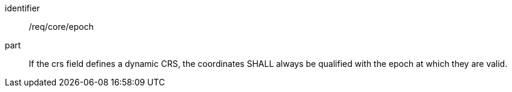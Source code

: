 [requirement]
====
[%metadata]
identifier:: /req/core/epoch
part:: If the crs field defines a dynamic CRS, the coordinates SHALL always be qualified with the epoch at which they are valid.
====
